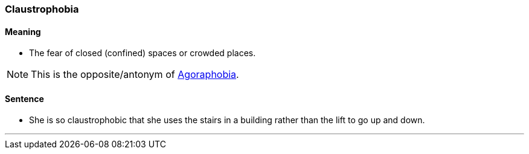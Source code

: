 === Claustrophobia

==== Meaning

* The fear of closed (confined) spaces or crowded places.

NOTE: This is the opposite/antonym of link:#_agoraphobia[Agoraphobia].

==== Sentence

* She is so [.underline]#claustrophobic# that she uses the stairs in a building rather than the lift to go up and down.

'''